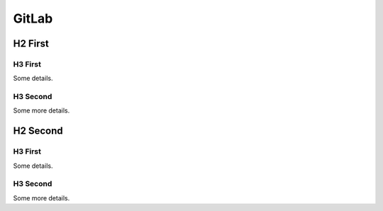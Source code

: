 GitLab
==========================

H2 First
--------------------------

H3 First 
~~~~~~~~~~~~~~~~~~~~~~~~~~

Some details.

H3 Second
~~~~~~~~~~~~~~~~~~~~~~~~~~

Some more details.

H2 Second
--------------------------

H3 First
~~~~~~~~~~~~~~~~~~~~~~~~~~

Some details.

H3 Second
~~~~~~~~~~~~~~~~~~~~~~~~~~

Some more details.

